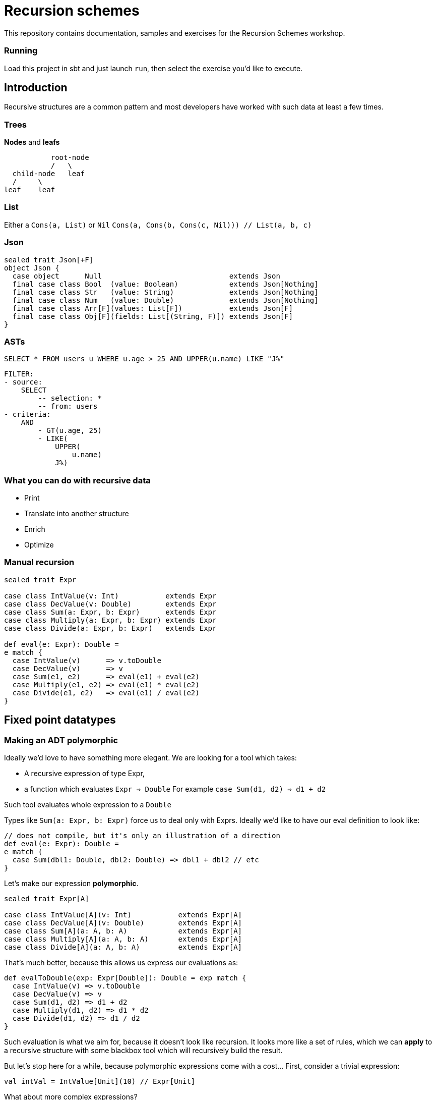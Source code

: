 = Recursion schemes

This repository contains documentation, samples and exercises for the Recursion Schemes workshop.

=== Running
Load this project in sbt and just launch `run`, then select the exercise you'd like to execute.

== Introduction

[.lead]
Recursive structures are a common pattern and most developers have worked with such data at least a few times. 

=== Trees
**Nodes** and **leafs**


           root-node
           /   \    
  child-node   leaf
  /     \
leaf    leaf

=== List

Either a `Cons(a, List)` or `Nil`
`Cons(a, Cons(b, Cons(c, Nil))) // List(a, b, c)`

=== Json

[source, scala]
----
sealed trait Json[+F]
object Json {
  case object      Null                              extends Json
  final case class Bool  (value: Boolean)            extends Json[Nothing]
  final case class Str   (value: String)             extends Json[Nothing]
  final case class Num   (value: Double)             extends Json[Nothing]
  final case class Arr[F](values: List[F])           extends Json[F]
  final case class Obj[F](fields: List[(String, F)]) extends Json[F]
}
----

=== ASTs

[source, sql]
SELECT * FROM users u WHERE u.age > 25 AND UPPER(u.name) LIKE "J%"


    FILTER:
    - source:
        SELECT
            -- selection: *
            -- from: users
    - criteria:
        AND
            - GT(u.age, 25)
            - LIKE(
                UPPER(
                    u.name)
                J%)


=== What you can do with recursive data
- Print
- Translate into another structure
- Enrich
- Optimize


=== Manual recursion

[source, scala]
----
sealed trait Expr

case class IntValue(v: Int)           extends Expr
case class DecValue(v: Double)        extends Expr
case class Sum(a: Expr, b: Expr)      extends Expr
case class Multiply(a: Expr, b: Expr) extends Expr
case class Divide(a: Expr, b: Expr)   extends Expr
  
def eval(e: Expr): Double =
e match {
  case IntValue(v)      => v.toDouble
  case DecValue(v)      => v
  case Sum(e1, e2)      => eval(e1) + eval(e2)
  case Multiply(e1, e2) => eval(e1) * eval(e2)
  case Divide(e1, e2)   => eval(e1) / eval(e2)
}
----

== Fixed point datatypes

=== Making an ADT polymorphic

Ideally we'd love to have something more elegant.
We are looking for a tool which takes:

- A recursive expression of type Expr,
- a function which evaluates `Expr => Double`
  For example `case Sum(d1, d2) => d1 + d2`

Such tool evaluates whole expression to a `Double`

Types like `Sum(a: Expr, b: Expr)` force us to deal only with Exprs. 
Ideally we'd like to have our eval definition to look like:

[source, scala]
----
// does not compile, but it's only an illustration of a direction
def eval(e: Expr): Double = 
e match {
  case Sum(dbl1: Double, dbl2: Double) => dbl1 + dbl2 // etc
} 
----

Let's make our expression **polymorphic**.

[source, scala]
----
sealed trait Expr[A]

case class IntValue[A](v: Int)           extends Expr[A]
case class DecValue[A](v: Double)        extends Expr[A]
case class Sum[A](a: A, b: A)            extends Expr[A]
case class Multiply[A](a: A, b: A)       extends Expr[A]
case class Divide[A](a: A, b: A)         extends Expr[A]
----

That's much better, because this allows us express our evaluations as:

[source, scala]
----
def evalToDouble(exp: Expr[Double]): Double = exp match {
  case IntValue(v) => v.toDouble
  case DecValue(v) => v
  case Sum(d1, d2) => d1 + d2
  case Multiply(d1, d2) => d1 * d2
  case Divide(d1, d2) => d1 / d2
} 
----

Such evaluation is what we aim for, because it doesn't look like
recursion. It looks more like a set of rules, which we can **apply** to
a recursive structure with some blackbox tool which will recursively
build the result.

But let's stop here for a while, because polymorphic expressions
come with a cost... First, consider a trivial expression:
[source, scala]
val intVal = IntValue[Unit](10) // Expr[Unit]

What about more complex expressions?

[source,scala]
----
  val sumExp: Expr[Expr[Unit]] =
    Sum(
      IntValue[Unit](10), // Expr[Unit]
      IntValue[Unit](5)
    )
----

=== Fixing nested Exprs

how to deal with types like `Expr[Expr[Expr[A]]]`?
Let's wrap in:

[source, scala]
----
case class Fix[F[_]](unFix: F[Fix[F]])

val fixedIntExpr: Fix[Expr] = Fix(IntValue[Fix[Expr]](10))
----

The `Fix` type allows us to represent any `Expr[Expr[Expr....[A]]]` as `Fix[Expr]`

Wait, why did we need this`Fix` thing?

=== A step back

We wanted to use evaluation definition which doesn't look like recursion.

We are looking for a tool which takes:

- A recursive expression of type Expr,
- a function which evaluates a single simple `Expr => Double`
  For example `case Sum(d1, d2) => d1 + d2`

To be able to express such rules, we needed to go from `Expr` to `Expr[A]`.
To avoid issues with nested types, we introduced `Fix[Expr]`

=== Putting it all together

Once we have:

- A polymorphic recursive structure based on `Expr[A]`
- An evaluation recipe expressed as a set of rules for  each sub-type (`Expr[B] => B`)
- A `Fix[F[_]]` wrapper

We can now use a tool to put this all together. Such tool is called...

== Catamorphism

=== Scheme

A generic **foldRight** for data stuctures. In case of recursive data,
this means **folding bottom-up**:

[source, scala]
  val division =
    Divide(DecValue(5.2), Sum(IntValue(10), IntValue(5)))

```
            Divide                             Divide
           /    \                              /    \
DecValue(5.2)   Sum            -->   DecValue(5.2)  Sum
                / \                                 / \
     IntValue(10)  IntValue(5)                   10.0 5.0
```

```
            Divide                             Divide
           /    \                              /    \
DecValue(5.2)   Sum            -->            5.2  15.0
                / \
             10.0  5.0
```

```
            Divide             -->            5.2 / 15.0
           /    \
         5.2   15.0
```

Going **bottom-up**, we use our set of rules on leafs, then we build
higher nodes **basing** on lower nodes. Catamorphism is a **generic** tool,
so you don't have to implement it!

=== Matryoshka and cata

The Matryoshka library does catamorphism for you:

[source, scala]
----
val recursiveExpr: Fix[Expr] = ??? // your tree

def evalToDouble(expr: Expr[Double]): Double

// the magic call
recursiveExpression.cata(evalToDouble) // returns Double
----

The `.cata()` call runs the whole folding process and constructs
the final `Double` value for you, provided just a set of rules for
indiviual node types.

=== Expression functor

Matryoshka's `.cata()` is a blackbox, but it has one more requirement.
It's mechanism assumes that a `Functor` instance is available for your datatype.

This means that you must provide a recipe for how to **map** `Expr[A]` to `Expr[B]`
having a function `f: A => B`.
For example to transform `Sum[A](a1: A, a2: A)` into `Sum[B](b1: B, b2: B)` you need
to do `Sum(f(a1), f(a2))`. Such recipe has to be provided for all
possible cases of `Expr`.

[source, scala]
----
import scalaz.Functor

implicit val exprFunctor: Functor[Expr] = new Functor[Expr] {
  override def map[A, B](expr: Expr[A])(f: A => B): Expr[B] = expr match {
    case IntVal(v) => IntVal[B](v)
    case Sum(a1, a2) => Sum(f(a1), f(a2))
    case ... // etc.
  }
}
----

This is finally all what we need! Here's a summary of our ingredients:

1. A recursive structure `Expr[A]`
2. A Functor for this type
3. A set or evaulation rules for **individual cases**
4. `Fix[[_]]`
5. catamorphism

4 & 5 are provided by Matryoshka.

=== Algebra

Our evaluation function (point 3.) is called an **Algebra**. From Matryoshka:

[source, scala]
----
type Algebra[F[_], A] = F[A] => A

def evalToDouble(expr: Expr[Double]): Double

val evalToDouble: Algebra[Expr, Double]
----

=== Some syntax sugar to work with Fix

Remember this?

[source, scala]
Fix(Sum(Fix(IntValue[Fix[Expr]](10)), Fix(IntValue[Fix[Expr]](5))))

There`s some syntax sugar to help:
[source, scala]
Sum(IntValue[Fix[Expr]](10).embed, IntValue[Fix[Expr]](5).embed).embed

Handy especially for larger expressions (see exercise 03). To unpack from `Fix`, you can
use `unFix`:

[source, scala]
----
val fixedSum: Fix[Expr] =
  Sum(
    IntValue[Fix[Expr]](10).embed,
    IntValue[Fix[Expr]](5).embed
  ).embed

fixedSum.unFix match {
  case Sum(...) =>
}
----

`unFix` is fine, but instead use `.project` which does the same, but is a more general
function which work on other recursive wrappers. Sorry for the spoiler, but `Fix` is not
the only one around, and you don't want to get tied directly to it!

=== Transforming recursive expressions

Let's say we have an `Expr` and we want to optimize it to express `Multiply(x, x)` as `Square(x)`.
We'd like to have a tool which walks our tree and **maps** a given `Expr` to another `Expr`

```
           Divide                                     Divide
           /    \                                     /    \
DecValue(5.2)   Multiply         -->       DecValue(5.2) Square(10)
                  / \
       IntValue(10)  IntValue(10)
```

We are looking for a function like:

[source, scala]
----
def mapNode(t: Fix[Expr])(f: Fix[Expr] => Fix[Expr])

def optimize(expr: Fix[Expr]): Fix[Expr] = expr.project match {
case Multiply(a, b) if (a == b) => Square(a)
case other => other
}

val optimizedExpr = mapNode(exprTree)(optimize)
----

Matroysha offers such a tool, and it's called `transCataT`:

[source, scala]
  val optimizedExpr: Fix[Expr] = exprTee.transCataT(optimize)

==== cataM

Sometimes our evaluation produces a wrapped value. Suppose we want to evaluate the
expression to a Double, but handle division by zero by wrapping the result in an `Either`.
Here's our new evaluation:

[source, scala]
----
def evalToDouble(exp: Expr[Double]): \/[String, Double] = exp match {
  case IntValue(v) => v.toDouble.right
  case DecValue(v) => v.right
  case Sum(d1, d2) => (d1 + d2).right
  case Multiply(d1, d2) => (d1 * d2).right
  case Divide(d1, d2) =>
  if (d2 == 0)
    (d1 / d2).right
  else
    "Division by zero!".left
  case Square(d) => (d * d).right
}
----

We can't just use `cata`, because `cata` works with `Algebra`.

[source, scala]
----
type Algebra[F[_], A] = F[A] => A

// F[A] => M[A], where M[A] means Either[String, A]
def evalToDouble(exp: Expr[Double]): Either[String, Double]
----

`Algebra` is a function `type Algebra[F[_], A] = F[A] => A`, while our new evaluation is
of type `F[A] => M[A]`. If our evaluation has such signature, we can use **cataM**:

[source, scala]
----
val correctExpr: Fix[Expr] =
  Sum(
    DecValue[Fix[Expr]](5.2).embed,
    Divide(
      DecValue[Fix[Expr]](3.0).embed,
      DecValue[Fix[Expr]](3.0).embed
    ).embed
  ).embed

val incorrectExpr: Fix[Expr] =
  Sum(
    DecValue[Fix[Expr]](5.2).embed,
    Divide(
      DecValue[Fix[Expr]](3.0).embed,
      DecValue[Fix[Expr]](0.0).embed // !!!!!!!!
    ).embed
  ).embed

correctExpr.cataM(evalToDouble) // Right(6.2)
incorrectExpr.cataM(evalToDouble) // Left("Division by zero!")
----

However, there's one more requirement. Our `Functor[Expr]` is not enough, Matryoshka needs
a `Traverse[Expr]`.

TIP: Instead of writing a `Functor` for your recursive data type, write a `Traverse`. It is
also a `Functor`, it's pretty much the same amount of work, and it may become useful in case
you need `cataM`.

=== Anamorphism

As we learned, cata is a bottom-up folding of a structure. Anamorphism works in the opposite direction
and allows to unfold a structure. For this we need the dual of `Algebra` - `Coalgebra`:
[source, scala]
type Coalgebra[F[_], A] = A => F[A]

Such morphism is called an unfold, because it takes an object and recursively builds up a structure
basing on it.

[source, scala]
----
// Int => Expr[Int]
val toBinary: Coalgebra[Expr, Int] = (n: Int) =>
n match {
  case 0 => IntValue(0)
  case 1 => IntValue(1)
  case 2 => IntValue(2)
  case _ if n % 2 == 0 => Multiply(2, n / 2)
  case _ => Sum(1, n - 1)
}

val toText: Algebra[Expr, String] = {
case IntValue(v)    => v.toString
case Sum(a, b)      => s"($a + $b)"
case Multiply(a, b) => s"($a * $b)"
}

// unfold with anamorphism
val expr = 31.ana.apply[Fix[Expr]](toBinary)
// and now fold with catamorphism
val binAsStr = expr.cata(toText) // (1 + (2 * (1 + (2 * (1 + (2 * (1 + 2)))))))
----

A composition of ana+cata is called **hylomorphism**

[source, scala]
val binAsStr = 31.hylo(toText, toBinary)

== Paramorphism

Also a fold, very similar to catamorphism. However, it adds one more extra feature -
with paramorphism, you not only build current state basing on evaluation of previous states,
buy you also have access to these states. Confusing? Here's an example:
Let's say we want to use a special algorithm for a specific case:

We want to print `(3 + -5)` as `(5 - 3)` for better readability.

With cata, we don't have enough information except Strings:

[source, scala]
case Sum(left: String, right: String) => ??? // what was left and right before their evaluation?

Parsing Strings here doesn't seem like a good idea. With para, we can use a richer kind of algebra:

[source, scala]
----
case Sum((leftSrc, leftStr), (rightSrc, rightStr)) =>
  leftSrc.project match {
    case IntValue(a) =>
      rightSrc.project match {
        case IntValue(b) if a > 0 && b < 0 => s"($a - ${-b})"
        case IntValue(b) if b > 0 && a < 0 => s"($b - ${-a})"
        case _                             => s"$leftStr + $rightStr"
      }
    case _ => s"$leftStr + $rightStr"
  }
----

This is a different kind of Algebra: `Expr[(Fix[Expr], String)] => String`, so it's
`F[(T, A)] => A`, where `T` means `Fix[Expr]` for this particular case.
To be more precise, it's

[source, scala]
type GAlgebra[W[_], F[_], A] = F[W[A]] => A

Where in our case `F[W[A]]` is `Expr[Tuple2[T, A]]`.
Paramorphism is useful when we need to know more about node's childrens' structure in order to fully
evaulate that node.

Paramorphisms are generalized folds with access to the input argument corresponding
to the most recent state of the computation.

However, para is limited, because we only know the source **structure**. If you need more,
see *histomorphism*. But let's take a break from morphisms and check out some other interesting
concepts.

=== Cofree

Cofree is a very broad concept. It's actually a "comonad" with quite a few interesting attributes and applications.
For the sake of this course, let's consider `Cofree[S, A]` to be a **pair** of:

1. a value of type `A`
2. A recursive expression `S` which can consist of ... deeper elements of type `Cofree`.

`Cofree` is often used to construct labelled expression. Each node in an expression gets an extra label (tag).
For a simple DSL:

[source, scala]
----
sealed trait Expr[A]

case class IntValue[A](v: Int)     extends Expr[A]
case class DecValue[A](v: Double)  extends Expr[A]
case class Sum[A](a: A, b: A)      extends Expr[A]
case class Square[A](a: A)         extends Expr[A]
----

we can label any `Expr` with an `ExprType`:

[source, scala]
----
sealed trait ExprType
case object IntExpr extends ExprType
case object DecExpr extends ExprType
----

Our rules can be simple: a sum of integers is an integer. A sum of (int + dec) is a decimal. A square of a type
has the same type. A **tagged** expression is of type `Cofree[Expr, ExprType]`. Such object cosists of:

1. A `head: ExprType` which is the tag (label) placed on the node.
2. A `tail: Expr[Cofree[Expr, ExprType]]` which is the expression itself (`Expr[A]`) where `A` is a deeper level of `Cofree`.

We can recursively apply such labelling with catamorphism, using an `Algebra[Expr, Cofree[Expr, ExprType]]`

[source, scala]
----
val inferType: Algebra[Expr, Cofree[Expr, ExprType]] = {
  case IntValue(v) => Cofree.apply(IntExpr, IntValue(v))
  case DecValue(v) => Cofree.apply(DecExpr, DecValue(v))
  case Sum(a, b) => ??? // a: Cofree[Expr, ExprType]]
}
----

`Cofree` is much more than a tuple with extras. It's a *fixed-point operator*. This means that it has the same power
as `Fix`. Having an expression wrapped with `Cofree`, we can apply morphisms directly to it!

[source, scala]
val typedExpr: Cofree[Expr, ExprType] = expr.cata(inferType)

// No need for Fix[]
val toTypedStr: Algebra[EnvT[ExprType, Expr, ?], String] = {
  case EnvT((exprType, Sum(a, b))) => s"($a + $b): $exprType" // (3 + 5.5): DecValue
  case _ => "..."
}

This reveals one more mystery - there are more fixed point operators than just `Fix` and `Cofree`.

== Fixed point operators

So far we considered `Fix[]` to be a kind of type-level trick to deal with recursive expressions. For most applications
such approach should be enough. Here's a bit more format explanation.

In math, a fixed point of a function `f` is a value `a` such that

    f(a) == a

We can now say that `fix` is a function such that

    fix(f) == f(fix(f))

Does this look familiar? For types, we had:

[source, scala]
----
val fix = Fix[Expr]
val expr: Expr[Fix[Expr]] = fix.unfix
----

==== Mu

Mu is a more restricted version of `Fix`. It can be used to represent inductive finite data.
We can replace our previous usages of `Fix` with `Mu`.

==== Nu

Nu can be used to represent infinite coinductive data (like streams).

==== List
[source, scala]
----
sealed abstract class ListF[A, B]
final case class NilF[A, B]() extends ListF[A, B]
final case class ConsF[A, B](head: A, tail: B) extends ListF[A, B]

type List[A]   = Mu[ListF[A, ?]]
----

==== Cofree

Cofree is a vast subject in itself. It's a "comonad" with many interesting properties, but
for the sake of this course we are interested in its recursive character. In a simplicit view, `Cofree` is:

- some value of type `A`

plus

- an expression with nested `Cofree`(s)

In other words, `Cofree` can be viewed as a recursive structure similar to `Fix[Expr]` but with additional
labels (tags) placed on every node of our tree.

One example may be adding a type system to our DSL. This allows putting a "type" tag on each node of an expression
tree. For example, let's decompose a `Sum(IntVal(3), Sum(IntVal(5), DecVal(5.5)))`:

If we encode a rule that `(Int + Dec)` has type `Dec`, then our expression becomes:

```
       Sum: Dec
     /     \
    /      Sum: Dec
   /        /     \
3: Int   5: Int    5.5: Dec
```

With recursion schemes, we can construct a `Cofree` representing our expression with labels using catamorphism.
Then we can run further morphisms on a Cofree without referring to `Fix` or any other wrapper, since `Cofree` is
such a wrapper in itself. See exercises for examples.

==== Recursive / Corecursive

Finally we can say that all mentioned types: `Fix`, `Mu`, `Nu`, `List`, `Cofree` and others share common properties.
These properties are grouped under the `Recursive[T]` and `Corecursive[T]` typeclasses. These types are generalizations
which allow us to write even more abstract code and stay independent of particular wrapper type if it's possible.
That's why we learned to use `.project` and `.embed` - functions from these type classes, instead of `unfix` which was
specific to `Fix`.

==== Free

Another interesting `Birecursive[T]` (which means both `Recursive` and `Corecursive`) is `Free`. Yes, *that* Free.
A free monad also can be run through morphisms! After all, free monads are often used to work with DSLs describing
some programs. Such program description is similar to our `Expr[A]`.

== Histomorphism

Histomporphism is a fold which also provides something akin to a "pair". While in paramorphism for each node we
could access pairs of (child_evaluated + child_sourceExpression), in histomorphism we work with
(child_evaluated + child_tree). This child_tree can be traversed further down. To represent this whole pair, we
use `Cofree`.

[source, scala]
----
val smartPrint: GAlgebra[Cofree[Expr, ?], Expr, String] = {
    case Square(Cofree(a: String, history: Expr[Cofree[Expr, String]])) =>
        history match {
          case Sum(Cofree(a, aHistory), Cofree(b, bHistory)) => ...
          case _ => ...
        }
    case _ => ...
}
----

We can `unpack` each node to desired depth, because history elements carry everything that has
been computed up to this point.

== Sources and resources

- Paweł Szulc: Going bananas with recursion schemes (https://www.youtube.com/watch?v=IlvJnkWH6CA)
- David Barri: Practical awesome recursion (https://japgolly.blogspot.com/2017/11/practical-awesome-recursion-ch-01.html)
- Greg Pfeil: Recursion schemes (https://github.com/sellout/recursion-scheme-talk/blob/master/matryoshka.org)
- Quasar (https://github.com/quasar-analytics/quasar)